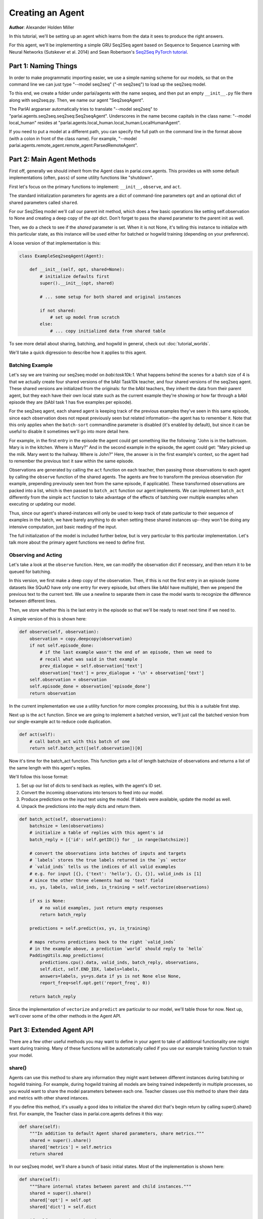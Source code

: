 ..
  Copyright (c) 2017-present, Facebook, Inc.
  All rights reserved.
  This source code is licensed under the BSD-style license found in the
  LICENSE file in the root directory of this source tree. An additional grant
  of patent rights can be found in the PATENTS file in the same directory.

Creating an Agent
=================
**Author**: Alexander Holden Miller

In this tutorial, we'll be setting up an agent which learns from the data it
sees to produce the right answers.

For this agent, we'll be implementing a simple GRU Seq2Seq agent based on
Sequence to Sequence Learning with Neural Networks (Sutskever et al. 2014) and
Sean Robertson's `Seq2Seq PyTorch tutorial
<http://pytorch.org/tutorials/intermediate/seq2seq_translation_tutorial.html>`_.


Part 1: Naming Things
^^^^^^^^^^^^^^^^^^^^^

In order to make programmatic importing easier, we use a simple naming scheme
for our models, so that on the command line we can just type "--model seq2seq"
("-m seq2seq") to load up the seq2seq model.

To this end, we create a folder under parlai/agents with the name seqseq, and
then put an empty ``__init__.py`` file there along with seq2seq.py.
Then, we name our agent "Seq2seqAgent".

The ParlAI argparser automatically tries to translate "--model seq2seq" to
"parlai.agents.seq2seq.seq2seq:Seq2seqAgent".
Underscores in the name become capitals in the class name: "--model local_human"
resides at "parlai.agents.local_human.local_human:LocalHumanAgent".

If you need to put a model at a different path, you can specify the full path
on the command line in the format above (with a colon in front of the class name).
For example, "--model parlai.agents.remote_agent.remote_agent:ParsedRemoteAgent".

Part 2: Main Agent Methods
^^^^^^^^^^^^^^^^^^^^^^^^^^

First off, generally we should inherit from the Agent class in parlai.core.agents.
This provides us with some default implementations (often, ``pass``) of some utility
functions like "shutdown".

First let's focus on the primary functions to implement: ``__init__``, ``observe``, and ``act``.

The standard initialization parameters for agents are a dict of command-line
parameters ``opt`` and an optional dict of shared parameters called ``shared``.

For our Seq2Seq model we'll call our parent init method, which does a few basic operations
like setting self.observation to None and creating a deep copy of the `opt` dict.
Don't forget to pass the shared parameter to the parent init as well.

Then, we do a check to see if the `shared` parameter is set.
When it is not None, it's telling this instance to initialize with this particular
state, as this instance will be used either for batched or hogwild training
(depending on your preference).

A loose version of that implementation is this:

.. code-block:: python

    class ExampleSeq2seqAgent(Agent):

        def __init__(self, opt, shared=None):
            # initialize defaults first
            super().__init__(opt, shared)

            # ... some setup for both shared and original instances

            if not shared:
                # set up model from scratch
            else:
                # ... copy initialized data from shared table


To see more detail about sharing, batching, and hogwild in general, check out
:doc:`tutorial_worlds`.

We'll take a quick digression to describe how it applies to this agent.

Batching Example
----------------

Let's say we are training our seq2seq model on `babi:task10k:1`. What happens
behind the scenes for a batch size of 4 is that we actually create four shared
versions of the bAbI Task10k teacher, and four shared versions of the seq2seq
agent. These shared versions are initialized from the originals: for the bAbI
teachers, they inherit the data from their parent agent, but they each have
their own local state such as the current example they're showing or how far
through a bAbI episode they are (bAbI task 1 has five examples per episode).

For the seq2seq agent, each shared agent is keeping track of the previous
examples they've seen in this same episode, since each observation does not
repeat previously seen but related information--the agent has to remember it.
Note that this only applies when the ``batch-sort`` commandline parameter is
disabled (it's enabled by default), but since it can be useful to disable it
sometimes we'll go into more detail here.

For example, in the first entry in the episode the agent could get something like the following:
"John is in the bathroom. Mary is in the kitchen. Where is Mary?"
And in the second example in the episode, the agent could get:
"Mary picked up the milk. Mary went to the hallway. Where is John?"
Here, the answer is in the first example's context, so the agent had to remember
the previous text it saw within the same episode.

Observations are generated by calling the ``act`` function on each teacher, then
passing those observations to each agent by calling the ``observe`` function of the
shared agents. The agents are free to transform the previous observation
(for example, prepending previously seen text from the same episode, if applicable).
These transformed observations are packed into a list, which is then passed to
``batch_act`` function our agent implements. We can implement ``batch_act`` differently
from the simple ``act`` function to take advantage of the effects of batching
over multiple examples when executing or updating our model.

Thus, since our agent's shared-instances will only be used to keep track
of state particular to their sequence of examples in the batch, we have
barely anything to do when setting these shared instances up--they won't be
doing any intensive computation, just basic reading of the input.

The full initialization of the model is included further below, but is very
particular to this particular implementation. Let's talk more about the primary
agent functions we need to define first.

Observing and Acting
--------------------
Let's take a look at the ``observe`` function. Here, we can modify the
observation dict if necessary, and then return it to be queued for batching.

In this version, we first make a deep copy of the observation. Then, if this is
not the first entry in an episode (some datasets like SQuAD have only one entry
for every episode, but others like bAbI have multiple), then we prepend the
previous text to the current text. We use a newline to separate them in case the
model wants to recognize the difference between different lines.

Then, we store whether this is the last entry in the episode so that we'll be
ready to reset next time if we need to.

A simple version of this is shown here:

.. code-block:: python

    def observe(self, observation):
        observation = copy.deepcopy(observation)
        if not self.episode_done:
            # if the last example wasn't the end of an episode, then we need to
            # recall what was said in that example
            prev_dialogue = self.observation['text']
            observation['text'] = prev_dialogue + '\n' + observation['text']
        self.observation = observation
        self.episode_done = observation['episode_done']
        return observation

In the current implementation we use a utility function for more complex
processing, but this is a suitable first step.

Next up is the ``act`` function. Since we are going to implement a batched
version, we'll just call the batched version from our single-example act to
reduce code duplication.

.. code-block:: python

    def act(self):
        # call batch_act with this batch of one
        return self.batch_act([self.observation])[0]


Now it's time for the batch_act function. This function gets a list of length
batchsize of observations and returns a list of the same length with this
agent's replies.

We'll follow this loose format:

1. Set up our list of dicts to send back as replies, with the agent's ID set.

2. Convert the incoming observations into tensors to feed into our model.

3. Produce predictions on the input text using the model. If labels were available, update the model as well.

4. Unpack the predictions into the reply dicts and return them.

.. code-block:: python

    def batch_act(self, observations):
        batchsize = len(observations)
        # initialize a table of replies with this agent's id
        batch_reply = [{'id': self.getID()} for _ in range(batchsize)]

        # convert the observations into batches of inputs and targets
        # `labels` stores the true labels returned in the `ys` vector
        # `valid_inds` tells us the indices of all valid examples
        # e.g. for input [{}, {'text': 'hello'}, {}, {}], valid_inds is [1]
        # since the other three elements had no 'text' field
        xs, ys, labels, valid_inds, is_training = self.vectorize(observations)

        if xs is None:
            # no valid examples, just return empty responses
            return batch_reply

        predictions = self.predict(xs, ys, is_training)

        # maps returns predictions back to the right `valid_inds`
        # in the example above, a prediction `world` should reply to `hello`
        PaddingUtils.map_predictions(
            predictions.cpu().data, valid_inds, batch_reply, observations,
            self.dict, self.END_IDX, labels=labels,
            answers=labels, ys=ys.data if ys is not None else None,
            report_freq=self.opt.get('report_freq', 0))

        return batch_reply

Since the implementation of ``vectorize`` and ``predict`` are particular to our
model, we'll table those for now. Next up, we'll cover some of
the other methods in the Agent API.


Part 3: Extended Agent API
^^^^^^^^^^^^^^^^^^^^^^^^^^

There are a few other useful methods you may want to define in your agent to
take of additional functionality one might want during training. Many of these
functions will be automatically called if you use our example training function
to train your model.

share()
-------
Agents can use this method to share any information they might want between
different instances during batching or hogwild training. For example, during
hogwild training all models are being trained indepedently in multiple processes,
so you would want to share the model parameters between each one. Teacher classes
use this method to share their data and metrics with other shared intances.

If you define this method, it's usually a good idea to initialize the shared
dict that's begin return by calling super().share() first. For example, the
Teacher class in parlai.core.agents defines it this way:

.. code-block:: python

    def share(self):
        """In addition to default Agent shared parameters, share metrics."""
        shared = super().share()
        shared['metrics'] = self.metrics
        return shared

In our seq2seq model, we'll share a bunch of basic initial states.
Most of the implementation is shown here:

.. code-block:: python

    def share(self):
        """Share internal states between parent and child instances."""
        shared = super().share()
        shared['opt'] = self.opt
        shared['dict'] = self.dict

        if self.opt.get('numthreads', 1) > 1:
            # we're doing hogwild so share the model too
            shared['encoder'] = self.encoder
            shared['decoder'] = self.decoder

        return shared


shutdown()
----------
This function allows your model to do any final wrapup, such as writing any last
logging info, saving an end-state version of the model if desired, or closing
any open connections.

The standard ParlAI seq2seq model saves the model parameters to
opt['model_file'] + '.shutdown_state'.
In contrast, the agents in parlai/agents/remote_agent use this to close their
open TCP connection after sending a shutdown signal through.

Most models won't need to do anything in particular here.


Part 4: Finishing the Seq2Seq model
^^^^^^^^^^^^^^^^^^^^^^^^^^^^^^^^^^^

Here we'll see how to add commandline arguments to the command line parser,
and then we'll take a look at the full details of
``__init__``, ``vectorize``, ``predict``, and more.

add_cmdline_args()
------------------

We use this static method to add commandline arguments to the program.

.. code-block:: python

    @staticmethod
    def dictionary_class():
        return DictionaryAgent

    @staticmethod
    def add_cmdline_args(argparser):
        """Add command-line arguments specifically for this agent."""
        agent = argparser.add_argument_group('Seq2Seq Arguments')
        agent.add_argument('-hs', '--hiddensize', type=int, default=128,
                           help='size of the hidden layers')
        agent.add_argument('-esz', '--embeddingsize', type=int, default=128,
                           help='size of the token embeddings')
        agent.add_argument('-nl', '--numlayers', type=int, default=2,
                           help='number of hidden layers')
        agent.add_argument('-lr', '--learningrate', type=float, default=1,
                           help='learning rate')
        agent.add_argument('-dr', '--dropout', type=float, default=0.1,
                           help='dropout rate')
        agent.add_argument('--no-cuda', action='store_true', default=False,
                           help='disable GPUs even if available')
        agent.add_argument('--gpu', type=int, default=-1,
                           help='which GPU device to use')
        agent.add_argument('-rf', '--report-freq', type=float, default=0.001,
                           help='Report frequency of prediction during eval.')
        ExampleSeq2seqAgent.dictionary_class().add_cmdline_args(argparser)
        return agent

Full __init__()
---------------

Here's full code to get an initialization of a model working.
We recommend storing model modules in a separate class and importing them
(and if you're using torch, extending nn.Module).
We'll show a version which defines its modules in the same file, since it's a simple model.

Note that we're showing the simple version from the PyTorch tutorial below.
The full seq2seq implementation in ParlAI adds a lot more bells and whistles.

.. code-block:: python

    from parlai.core.agents import Agent
    from parlai.core.dict import DictionaryAgent
    from parlai.core.utils import PaddingUtils
    from parlai.core.thread_utils import SharedTable

    import torch
    from torch.autograd import Variable
    from torch import optim
    import torch.nn as nn
    import torch.nn.functional as F

    import copy


    class EncoderRNN(nn.Module):
        def __init__(self, input_size, hidden_size, numlayers):
            super().__init__()
            self.hidden_size = hidden_size

            self.embedding = nn.Embedding(input_size, hidden_size)
            self.gru = nn.GRU(hidden_size, hidden_size, num_layers=numlayers,
                              batch_first=True)

        def forward(self, input, hidden):
            embedded = self.embedding(input)
            output, hidden = self.gru(embedded, hidden)
            return output, hidden


    class DecoderRNN(nn.Module):
        def __init__(self, output_size, hidden_size, numlayers):
            super().__init__()
            self.hidden_size = hidden_size

            self.embedding = nn.Embedding(output_size, hidden_size)
            self.gru = nn.GRU(hidden_size, hidden_size, num_layers=numlayers,
                              batch_first=True)
            self.out = nn.Linear(hidden_size, output_size)
            self.softmax = nn.LogSoftmax(dim=2)

        def forward(self, input, hidden):
            emb = self.embedding(input)
            rel = F.relu(emb)
            output, hidden = self.gru(rel, hidden)
            scores = self.softmax(self.out(output))
            return scores, hidden


    class ExampleSeq2seqAgent(Agent):

        def __init__(self, opt, shared=None):
            # initialize defaults first
            super().__init__(opt, shared)

            # check for cuda
            self.use_cuda = not opt.get('no_cuda') and torch.cuda.is_available()
            if opt.get('numthreads', 1) > 1:
                torch.set_num_threads(1)
            self.id = 'Seq2Seq'

            if not shared:
                # set up model from scratch
                self.dict = DictionaryAgent(opt)
                hsz = opt['hiddensize']
                nl = opt['numlayers']

                # encoder captures the input text
                self.encoder = EncoderRNN(len(self.dict), hsz, nl)
                # decoder produces our output states
                self.decoder = DecoderRNN(len(self.dict), hsz, nl)

                if self.use_cuda:
                    self.encoder.cuda()
                    self.decoder.cuda()

                if opt.get('numthreads', 1) > 1:
                    self.encoder.share_memory()
                    self.decoder.share_memory()
            else:
                # ... copy initialized data from shared table
                self.opt = shared['opt']
                self.dict = shared['dict']

                if 'encoder' in shared:
                    # hogwild shares model as well
                    self.encoder = shared['encoder']
                    self.decoder = shared['decoder']

            if hasattr(self, 'encoder'):
                # we set up a model for original instance and multithreaded ones
                self.criterion = nn.NLLLoss()

                # set up optims for each module
                lr = opt['learningrate']
                self.optims = {
                    'encoder': optim.SGD(self.encoder.parameters(), lr=lr),
                    'decoder': optim.SGD(self.decoder.parameters(), lr=lr),
                }

                self.longest_label = 1
                self.hiddensize = opt['hiddensize']
                self.numlayers = opt['numlayers']
                # we use END markers to end our output
                self.END_IDX = self.dict[self.dict.end_token]
                # get index of null token from dictionary (probably 0)
                self.NULL_IDX = self.dict[self.dict.null_token]
                # we use START markers to start our output
                self.START_IDX = self.dict[self.dict.start_token]
                self.START = torch.LongTensor([self.START_IDX])
                if self.use_cuda:
                    self.START = self.START.cuda()

            self.reset()

        def reset(self):
            """Reset observation and episode_done."""
            self.observation = None
            self.episode_done = True

vectorize()
-----------
The batchify function takes in a list of observations and turns them into
tensors to use with our model.

.. code-block:: python

    def vectorize(self, observations):
        """Convert a list of observations into input & target tensors."""
        is_training = any(('labels' in obs for obs in observations))
        # utility function for padding text and returning lists of indices
        # parsed using the provided dictionary
        xs, ys, labels, valid_inds, _, _ = PaddingUtils.pad_text(
            observations, self.dict, end_idx=self.END_IDX,
            null_idx=self.NULL_IDX, dq=False, eval_labels=True)
        if xs is None:
            return None, None, None, None, None

        # move lists of indices returned above into tensors
        xs = torch.LongTensor(xs)
        if self.use_cuda:
            xs = xs.cuda()
        xs = Variable(xs)

        if ys is not None:
            ys = torch.LongTensor(ys)
            if self.use_cuda:
                ys = ys.cuda()
            ys = Variable(ys)

        return xs, ys, labels, valid_inds, is_training


predict()
---------
The predict function returns an output from our model. If the targets are
provided, then it also updates the model. The predictions will be biased in
this case, since we condition each token on the true label token, but we are
okay with that--it just improves training F1 scores.

.. code-block:: python

    def predict(self, xs, ys=None, is_training=False):
        """Produce a prediction from our model.
        Update the model using the targets if available.
        """
        bsz = xs.size(0)
        zeros = Variable(torch.zeros(self.numlayers, bsz, self.hiddensize))
        if self.use_cuda:
            zeros = zeros.cuda()
        starts = Variable(self.START)
        starts = starts.expand(bsz, 1)  # expand to batch size

        if is_training:
            loss = 0
            self.zero_grad()
            self.encoder.train()
            self.decoder.train()
            target_length = ys.size(1)
            # save largest seen label for later
            self.longest_label = max(target_length, self.longest_label)

            encoder_outputs, encoder_hidden = self.encoder(xs, zeros)

            # Teacher forcing: Feed the target as the next input
            y_in = ys.narrow(1, 0, ys.size(1) - 1)
            decoder_input = torch.cat([starts, y_in], 1)
            decoder_output, decoder_hidden = self.decoder(decoder_input,
                                                          encoder_hidden)

            scores = decoder_output.view(-1, decoder_output.size(-1))
            loss = self.criterion(scores, ys.view(-1))
            loss.backward()
            self.update_params()

            _max_score, idx = decoder_output.max(2)
            predictions = idx
        else:
            # just predict
            self.encoder.eval()
            self.decoder.eval()
            encoder_output, encoder_hidden = self.encoder(xs, zeros)
            decoder_hidden = encoder_hidden

            predictions = []
            scores = []
            done = [False for _ in range(bsz)]
            total_done = 0
            decoder_input = starts

            for _ in range(self.longest_label):
                # generate at most longest_label tokens
                decoder_output, decoder_hidden = self.decoder(decoder_input,
                                                              decoder_hidden)
                _max_score, idx = decoder_output.max(2)
                preds = idx
                decoder_input = preds
                predictions.append(preds)

                # check if we've produced the end token
                for b in range(bsz):
                    if not done[b]:
                        # only add more tokens for examples that aren't done
                        if preds.data[b][0] == self.END_IDX:
                            # if we produced END, we're done
                            done[b] = True
                            total_done += 1
                if total_done == bsz:
                    # no need to generate any more
                    break
            predictions = torch.cat(predictions, 1)

        return predictions

For other utility functions like loading from file, or to see any new features
that we may have added to the model such as attention over the input or ranking
candidates, check out the source code at parlai/agents/seq2seq.

Full Implementation & running this model
----------------------------------------

You can see the full code for this `here
<https://github.com/facebookresearch/ParlAI/tree/master/parlai/agents/example_seq2seq/example_seq2seq.py>`_.

You can try this model now with a command like the following:

.. code-block:: bash

    # batchsize 32, numthreads 1
    python examples/train_model.py -t babi:task10k:1 --dict-file /tmp/dict_babi:task10k:1 -bs 32 -vtim 30 -vcut 0.95 -m example_seq2seq

    # batchsize 1, numthreads 40, no cuda, lower learning rate
    python examples/train_model.py -t babi:task10k:1 --dict-file /tmp/dict_babi:task10k:1 -bs 32 -vtim 30 -vcut 0.95 -m example_seq2seq --no-cuda -lr 0.01
